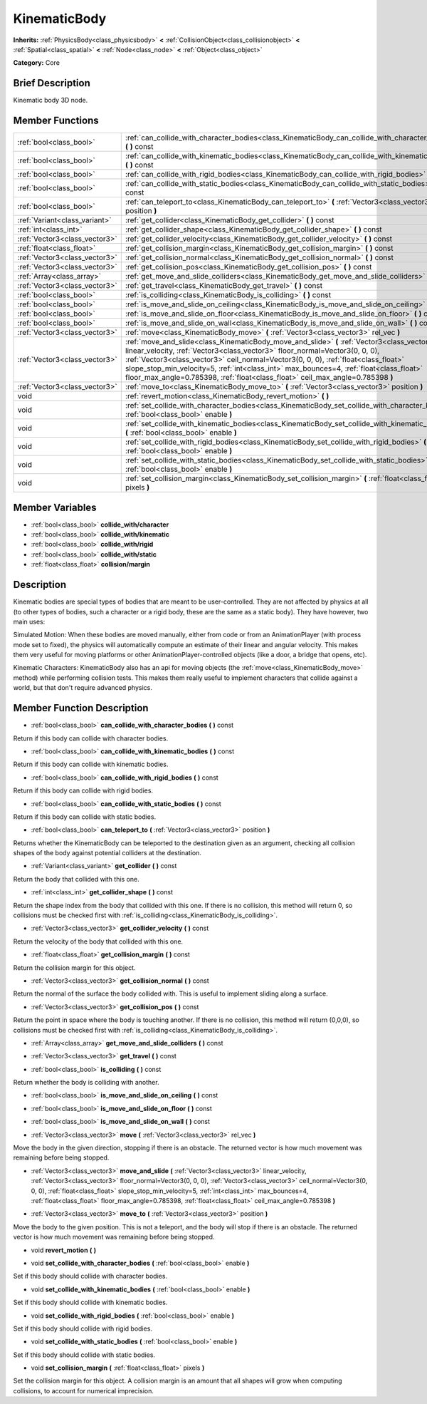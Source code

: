 .. Generated automatically by doc/tools/makerst.py in Godot's source tree.
.. DO NOT EDIT THIS FILE, but the doc/base/classes.xml source instead.

.. _class_KinematicBody:

KinematicBody
=============

**Inherits:** :ref:`PhysicsBody<class_physicsbody>` **<** :ref:`CollisionObject<class_collisionobject>` **<** :ref:`Spatial<class_spatial>` **<** :ref:`Node<class_node>` **<** :ref:`Object<class_object>`

**Category:** Core

Brief Description
-----------------

Kinematic body 3D node.

Member Functions
----------------

+--------------------------------+-------------------------------------------------------------------------------------------------------------------------------------------------------------------------------------------------------------------------------------------------------------------------------------------------------------------------------------------------------------------------------------------------------------------------------------------------+
| :ref:`bool<class_bool>`        | :ref:`can_collide_with_character_bodies<class_KinematicBody_can_collide_with_character_bodies>`  **(** **)** const                                                                                                                                                                                                                                                                                                                              |
+--------------------------------+-------------------------------------------------------------------------------------------------------------------------------------------------------------------------------------------------------------------------------------------------------------------------------------------------------------------------------------------------------------------------------------------------------------------------------------------------+
| :ref:`bool<class_bool>`        | :ref:`can_collide_with_kinematic_bodies<class_KinematicBody_can_collide_with_kinematic_bodies>`  **(** **)** const                                                                                                                                                                                                                                                                                                                              |
+--------------------------------+-------------------------------------------------------------------------------------------------------------------------------------------------------------------------------------------------------------------------------------------------------------------------------------------------------------------------------------------------------------------------------------------------------------------------------------------------+
| :ref:`bool<class_bool>`        | :ref:`can_collide_with_rigid_bodies<class_KinematicBody_can_collide_with_rigid_bodies>`  **(** **)** const                                                                                                                                                                                                                                                                                                                                      |
+--------------------------------+-------------------------------------------------------------------------------------------------------------------------------------------------------------------------------------------------------------------------------------------------------------------------------------------------------------------------------------------------------------------------------------------------------------------------------------------------+
| :ref:`bool<class_bool>`        | :ref:`can_collide_with_static_bodies<class_KinematicBody_can_collide_with_static_bodies>`  **(** **)** const                                                                                                                                                                                                                                                                                                                                    |
+--------------------------------+-------------------------------------------------------------------------------------------------------------------------------------------------------------------------------------------------------------------------------------------------------------------------------------------------------------------------------------------------------------------------------------------------------------------------------------------------+
| :ref:`bool<class_bool>`        | :ref:`can_teleport_to<class_KinematicBody_can_teleport_to>`  **(** :ref:`Vector3<class_vector3>` position  **)**                                                                                                                                                                                                                                                                                                                                |
+--------------------------------+-------------------------------------------------------------------------------------------------------------------------------------------------------------------------------------------------------------------------------------------------------------------------------------------------------------------------------------------------------------------------------------------------------------------------------------------------+
| :ref:`Variant<class_variant>`  | :ref:`get_collider<class_KinematicBody_get_collider>`  **(** **)** const                                                                                                                                                                                                                                                                                                                                                                        |
+--------------------------------+-------------------------------------------------------------------------------------------------------------------------------------------------------------------------------------------------------------------------------------------------------------------------------------------------------------------------------------------------------------------------------------------------------------------------------------------------+
| :ref:`int<class_int>`          | :ref:`get_collider_shape<class_KinematicBody_get_collider_shape>`  **(** **)** const                                                                                                                                                                                                                                                                                                                                                            |
+--------------------------------+-------------------------------------------------------------------------------------------------------------------------------------------------------------------------------------------------------------------------------------------------------------------------------------------------------------------------------------------------------------------------------------------------------------------------------------------------+
| :ref:`Vector3<class_vector3>`  | :ref:`get_collider_velocity<class_KinematicBody_get_collider_velocity>`  **(** **)** const                                                                                                                                                                                                                                                                                                                                                      |
+--------------------------------+-------------------------------------------------------------------------------------------------------------------------------------------------------------------------------------------------------------------------------------------------------------------------------------------------------------------------------------------------------------------------------------------------------------------------------------------------+
| :ref:`float<class_float>`      | :ref:`get_collision_margin<class_KinematicBody_get_collision_margin>`  **(** **)** const                                                                                                                                                                                                                                                                                                                                                        |
+--------------------------------+-------------------------------------------------------------------------------------------------------------------------------------------------------------------------------------------------------------------------------------------------------------------------------------------------------------------------------------------------------------------------------------------------------------------------------------------------+
| :ref:`Vector3<class_vector3>`  | :ref:`get_collision_normal<class_KinematicBody_get_collision_normal>`  **(** **)** const                                                                                                                                                                                                                                                                                                                                                        |
+--------------------------------+-------------------------------------------------------------------------------------------------------------------------------------------------------------------------------------------------------------------------------------------------------------------------------------------------------------------------------------------------------------------------------------------------------------------------------------------------+
| :ref:`Vector3<class_vector3>`  | :ref:`get_collision_pos<class_KinematicBody_get_collision_pos>`  **(** **)** const                                                                                                                                                                                                                                                                                                                                                              |
+--------------------------------+-------------------------------------------------------------------------------------------------------------------------------------------------------------------------------------------------------------------------------------------------------------------------------------------------------------------------------------------------------------------------------------------------------------------------------------------------+
| :ref:`Array<class_array>`      | :ref:`get_move_and_slide_colliders<class_KinematicBody_get_move_and_slide_colliders>`  **(** **)** const                                                                                                                                                                                                                                                                                                                                        |
+--------------------------------+-------------------------------------------------------------------------------------------------------------------------------------------------------------------------------------------------------------------------------------------------------------------------------------------------------------------------------------------------------------------------------------------------------------------------------------------------+
| :ref:`Vector3<class_vector3>`  | :ref:`get_travel<class_KinematicBody_get_travel>`  **(** **)** const                                                                                                                                                                                                                                                                                                                                                                            |
+--------------------------------+-------------------------------------------------------------------------------------------------------------------------------------------------------------------------------------------------------------------------------------------------------------------------------------------------------------------------------------------------------------------------------------------------------------------------------------------------+
| :ref:`bool<class_bool>`        | :ref:`is_colliding<class_KinematicBody_is_colliding>`  **(** **)** const                                                                                                                                                                                                                                                                                                                                                                        |
+--------------------------------+-------------------------------------------------------------------------------------------------------------------------------------------------------------------------------------------------------------------------------------------------------------------------------------------------------------------------------------------------------------------------------------------------------------------------------------------------+
| :ref:`bool<class_bool>`        | :ref:`is_move_and_slide_on_ceiling<class_KinematicBody_is_move_and_slide_on_ceiling>`  **(** **)** const                                                                                                                                                                                                                                                                                                                                        |
+--------------------------------+-------------------------------------------------------------------------------------------------------------------------------------------------------------------------------------------------------------------------------------------------------------------------------------------------------------------------------------------------------------------------------------------------------------------------------------------------+
| :ref:`bool<class_bool>`        | :ref:`is_move_and_slide_on_floor<class_KinematicBody_is_move_and_slide_on_floor>`  **(** **)** const                                                                                                                                                                                                                                                                                                                                            |
+--------------------------------+-------------------------------------------------------------------------------------------------------------------------------------------------------------------------------------------------------------------------------------------------------------------------------------------------------------------------------------------------------------------------------------------------------------------------------------------------+
| :ref:`bool<class_bool>`        | :ref:`is_move_and_slide_on_wall<class_KinematicBody_is_move_and_slide_on_wall>`  **(** **)** const                                                                                                                                                                                                                                                                                                                                              |
+--------------------------------+-------------------------------------------------------------------------------------------------------------------------------------------------------------------------------------------------------------------------------------------------------------------------------------------------------------------------------------------------------------------------------------------------------------------------------------------------+
| :ref:`Vector3<class_vector3>`  | :ref:`move<class_KinematicBody_move>`  **(** :ref:`Vector3<class_vector3>` rel_vec  **)**                                                                                                                                                                                                                                                                                                                                                       |
+--------------------------------+-------------------------------------------------------------------------------------------------------------------------------------------------------------------------------------------------------------------------------------------------------------------------------------------------------------------------------------------------------------------------------------------------------------------------------------------------+
| :ref:`Vector3<class_vector3>`  | :ref:`move_and_slide<class_KinematicBody_move_and_slide>`  **(** :ref:`Vector3<class_vector3>` linear_velocity, :ref:`Vector3<class_vector3>` floor_normal=Vector3(0, 0, 0), :ref:`Vector3<class_vector3>` ceil_normal=Vector3(0, 0, 0), :ref:`float<class_float>` slope_stop_min_velocity=5, :ref:`int<class_int>` max_bounces=4, :ref:`float<class_float>` floor_max_angle=0.785398, :ref:`float<class_float>` ceil_max_angle=0.785398  **)** |
+--------------------------------+-------------------------------------------------------------------------------------------------------------------------------------------------------------------------------------------------------------------------------------------------------------------------------------------------------------------------------------------------------------------------------------------------------------------------------------------------+
| :ref:`Vector3<class_vector3>`  | :ref:`move_to<class_KinematicBody_move_to>`  **(** :ref:`Vector3<class_vector3>` position  **)**                                                                                                                                                                                                                                                                                                                                                |
+--------------------------------+-------------------------------------------------------------------------------------------------------------------------------------------------------------------------------------------------------------------------------------------------------------------------------------------------------------------------------------------------------------------------------------------------------------------------------------------------+
| void                           | :ref:`revert_motion<class_KinematicBody_revert_motion>`  **(** **)**                                                                                                                                                                                                                                                                                                                                                                            |
+--------------------------------+-------------------------------------------------------------------------------------------------------------------------------------------------------------------------------------------------------------------------------------------------------------------------------------------------------------------------------------------------------------------------------------------------------------------------------------------------+
| void                           | :ref:`set_collide_with_character_bodies<class_KinematicBody_set_collide_with_character_bodies>`  **(** :ref:`bool<class_bool>` enable  **)**                                                                                                                                                                                                                                                                                                    |
+--------------------------------+-------------------------------------------------------------------------------------------------------------------------------------------------------------------------------------------------------------------------------------------------------------------------------------------------------------------------------------------------------------------------------------------------------------------------------------------------+
| void                           | :ref:`set_collide_with_kinematic_bodies<class_KinematicBody_set_collide_with_kinematic_bodies>`  **(** :ref:`bool<class_bool>` enable  **)**                                                                                                                                                                                                                                                                                                    |
+--------------------------------+-------------------------------------------------------------------------------------------------------------------------------------------------------------------------------------------------------------------------------------------------------------------------------------------------------------------------------------------------------------------------------------------------------------------------------------------------+
| void                           | :ref:`set_collide_with_rigid_bodies<class_KinematicBody_set_collide_with_rigid_bodies>`  **(** :ref:`bool<class_bool>` enable  **)**                                                                                                                                                                                                                                                                                                            |
+--------------------------------+-------------------------------------------------------------------------------------------------------------------------------------------------------------------------------------------------------------------------------------------------------------------------------------------------------------------------------------------------------------------------------------------------------------------------------------------------+
| void                           | :ref:`set_collide_with_static_bodies<class_KinematicBody_set_collide_with_static_bodies>`  **(** :ref:`bool<class_bool>` enable  **)**                                                                                                                                                                                                                                                                                                          |
+--------------------------------+-------------------------------------------------------------------------------------------------------------------------------------------------------------------------------------------------------------------------------------------------------------------------------------------------------------------------------------------------------------------------------------------------------------------------------------------------+
| void                           | :ref:`set_collision_margin<class_KinematicBody_set_collision_margin>`  **(** :ref:`float<class_float>` pixels  **)**                                                                                                                                                                                                                                                                                                                            |
+--------------------------------+-------------------------------------------------------------------------------------------------------------------------------------------------------------------------------------------------------------------------------------------------------------------------------------------------------------------------------------------------------------------------------------------------------------------------------------------------+

Member Variables
----------------

- :ref:`bool<class_bool>` **collide_with/character**
- :ref:`bool<class_bool>` **collide_with/kinematic**
- :ref:`bool<class_bool>` **collide_with/rigid**
- :ref:`bool<class_bool>` **collide_with/static**
- :ref:`float<class_float>` **collision/margin**

Description
-----------

Kinematic bodies are special types of bodies that are meant to be user-controlled. They are not affected by physics at all (to other types of bodies, such a character or a rigid body, these are the same as a static body). They have however, two main uses:

Simulated Motion: When these bodies are moved manually, either from code or from an AnimationPlayer (with process mode set to fixed), the physics will automatically compute an estimate of their linear and angular velocity. This makes them very useful for moving platforms or other AnimationPlayer-controlled objects (like a door, a bridge that opens, etc).

Kinematic Characters: KinematicBody also has an api for moving objects (the :ref:`move<class_KinematicBody_move>` method) while performing collision tests. This makes them really useful to implement characters that collide against a world, but that don't require advanced physics.

Member Function Description
---------------------------

.. _class_KinematicBody_can_collide_with_character_bodies:

- :ref:`bool<class_bool>`  **can_collide_with_character_bodies**  **(** **)** const

Return if this body can collide with character bodies.

.. _class_KinematicBody_can_collide_with_kinematic_bodies:

- :ref:`bool<class_bool>`  **can_collide_with_kinematic_bodies**  **(** **)** const

Return if this body can collide with kinematic bodies.

.. _class_KinematicBody_can_collide_with_rigid_bodies:

- :ref:`bool<class_bool>`  **can_collide_with_rigid_bodies**  **(** **)** const

Return if this body can collide with rigid bodies.

.. _class_KinematicBody_can_collide_with_static_bodies:

- :ref:`bool<class_bool>`  **can_collide_with_static_bodies**  **(** **)** const

Return if this body can collide with static bodies.

.. _class_KinematicBody_can_teleport_to:

- :ref:`bool<class_bool>`  **can_teleport_to**  **(** :ref:`Vector3<class_vector3>` position  **)**

Returns whether the KinematicBody can be teleported to the destination given as an argument, checking all collision shapes of the body against potential colliders at the destination.

.. _class_KinematicBody_get_collider:

- :ref:`Variant<class_variant>`  **get_collider**  **(** **)** const

Return the body that collided with this one.

.. _class_KinematicBody_get_collider_shape:

- :ref:`int<class_int>`  **get_collider_shape**  **(** **)** const

Return the shape index from the body that collided with this one. If there is no collision, this method will return 0, so collisions must be checked first with :ref:`is_colliding<class_KinematicBody_is_colliding>`.

.. _class_KinematicBody_get_collider_velocity:

- :ref:`Vector3<class_vector3>`  **get_collider_velocity**  **(** **)** const

Return the velocity of the body that collided with this one.

.. _class_KinematicBody_get_collision_margin:

- :ref:`float<class_float>`  **get_collision_margin**  **(** **)** const

Return the collision margin for this object.

.. _class_KinematicBody_get_collision_normal:

- :ref:`Vector3<class_vector3>`  **get_collision_normal**  **(** **)** const

Return the normal of the surface the body collided with. This is useful to implement sliding along a surface.

.. _class_KinematicBody_get_collision_pos:

- :ref:`Vector3<class_vector3>`  **get_collision_pos**  **(** **)** const

Return the point in space where the body is touching another. If there is no collision, this method will return (0,0,0), so collisions must be checked first with :ref:`is_colliding<class_KinematicBody_is_colliding>`.

.. _class_KinematicBody_get_move_and_slide_colliders:

- :ref:`Array<class_array>`  **get_move_and_slide_colliders**  **(** **)** const

.. _class_KinematicBody_get_travel:

- :ref:`Vector3<class_vector3>`  **get_travel**  **(** **)** const

.. _class_KinematicBody_is_colliding:

- :ref:`bool<class_bool>`  **is_colliding**  **(** **)** const

Return whether the body is colliding with another.

.. _class_KinematicBody_is_move_and_slide_on_ceiling:

- :ref:`bool<class_bool>`  **is_move_and_slide_on_ceiling**  **(** **)** const

.. _class_KinematicBody_is_move_and_slide_on_floor:

- :ref:`bool<class_bool>`  **is_move_and_slide_on_floor**  **(** **)** const

.. _class_KinematicBody_is_move_and_slide_on_wall:

- :ref:`bool<class_bool>`  **is_move_and_slide_on_wall**  **(** **)** const

.. _class_KinematicBody_move:

- :ref:`Vector3<class_vector3>`  **move**  **(** :ref:`Vector3<class_vector3>` rel_vec  **)**

Move the body in the given direction, stopping if there is an obstacle. The returned vector is how much movement was remaining before being stopped.

.. _class_KinematicBody_move_and_slide:

- :ref:`Vector3<class_vector3>`  **move_and_slide**  **(** :ref:`Vector3<class_vector3>` linear_velocity, :ref:`Vector3<class_vector3>` floor_normal=Vector3(0, 0, 0), :ref:`Vector3<class_vector3>` ceil_normal=Vector3(0, 0, 0), :ref:`float<class_float>` slope_stop_min_velocity=5, :ref:`int<class_int>` max_bounces=4, :ref:`float<class_float>` floor_max_angle=0.785398, :ref:`float<class_float>` ceil_max_angle=0.785398  **)**

.. _class_KinematicBody_move_to:

- :ref:`Vector3<class_vector3>`  **move_to**  **(** :ref:`Vector3<class_vector3>` position  **)**

Move the body to the given position. This is not a teleport, and the body will stop if there is an obstacle. The returned vector is how much movement was remaining before being stopped.

.. _class_KinematicBody_revert_motion:

- void  **revert_motion**  **(** **)**

.. _class_KinematicBody_set_collide_with_character_bodies:

- void  **set_collide_with_character_bodies**  **(** :ref:`bool<class_bool>` enable  **)**

Set if this body should collide with character bodies.

.. _class_KinematicBody_set_collide_with_kinematic_bodies:

- void  **set_collide_with_kinematic_bodies**  **(** :ref:`bool<class_bool>` enable  **)**

Set if this body should collide with kinematic bodies.

.. _class_KinematicBody_set_collide_with_rigid_bodies:

- void  **set_collide_with_rigid_bodies**  **(** :ref:`bool<class_bool>` enable  **)**

Set if this body should collide with rigid bodies.

.. _class_KinematicBody_set_collide_with_static_bodies:

- void  **set_collide_with_static_bodies**  **(** :ref:`bool<class_bool>` enable  **)**

Set if this body should collide with static bodies.

.. _class_KinematicBody_set_collision_margin:

- void  **set_collision_margin**  **(** :ref:`float<class_float>` pixels  **)**

Set the collision margin for this object. A collision margin is an amount that all shapes will grow when computing collisions, to account for numerical imprecision.


